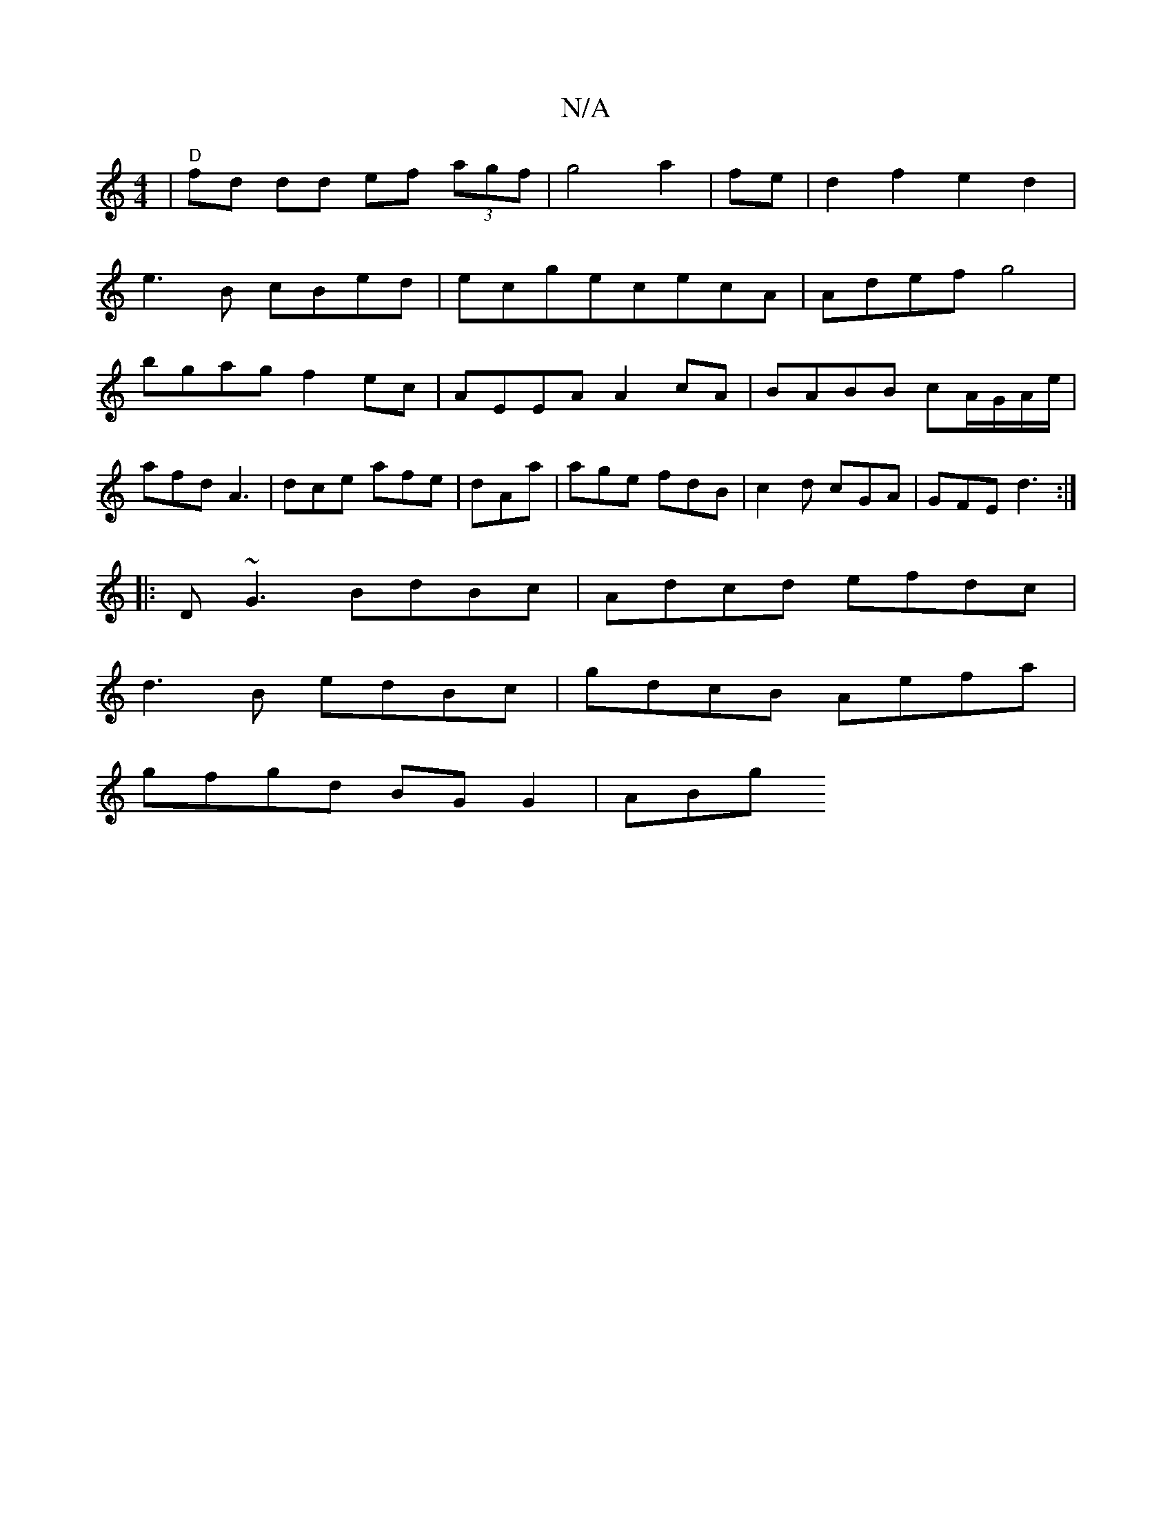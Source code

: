X:1
T:N/A
M:4/4
R:N/A
K:Cmajor
|"D"fd dd ef (3agf|g4a2|fe|d2f2e2d2|
e3B cBed|ecgececA|Adef g4|
bgag f2ec|AEEA A2cA|BABB cA/G/A/e/|
afd A3|dce afe|dAa|age fdB|c2d cGA|GFE d3:|
|:D~G3 BdBc|Adcd efdc|
d3B edBc|gdcB Aefa|
gfgd BGG2|ABg